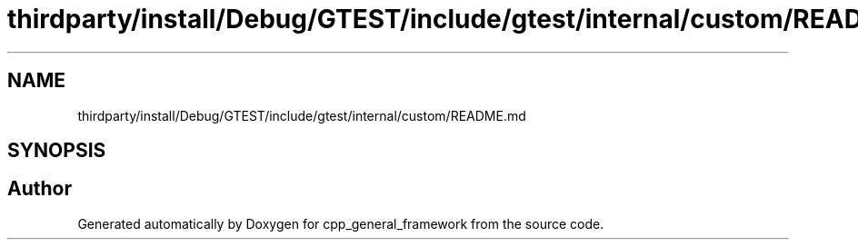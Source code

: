 .TH "thirdparty/install/Debug/GTEST/include/gtest/internal/custom/README.md" 3 "Fri Dec 22 2023" "cpp_general_framework" \" -*- nroff -*-
.ad l
.nh
.SH NAME
thirdparty/install/Debug/GTEST/include/gtest/internal/custom/README.md
.SH SYNOPSIS
.br
.PP
.SH "Author"
.PP 
Generated automatically by Doxygen for cpp_general_framework from the source code\&.
